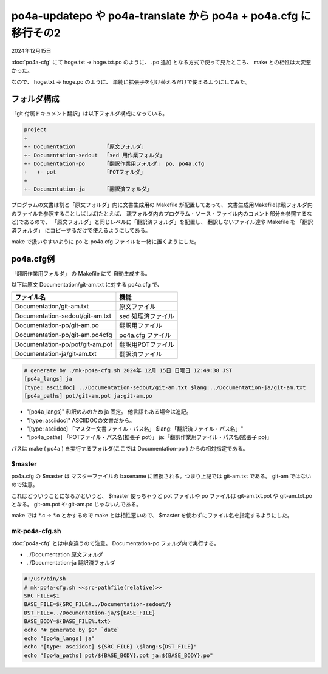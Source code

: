 .. -*- coding: utf-8; mode: rst; -*-

.. index:: po4a; po4a-updatepo; po4a-translate; po4a.cfg

po4a-updatepo や po4a-translate から po4a + po4a.cfg に移行その2
================================================================

2024年12月15日

:doc:`po4a-cfg` にて hoge.txt → hoge.txt.po のように、 .po 追加
となる方式で使って見たところ、 make との相性は大変悪かった。

なので、 hoge.txt → hoge.po のように、
単純に拡張子を付け替えるだけで使えるようにしてみた。

フォルダ構成
------------

「git 付属ドキュメント翻訳」は以下フォルダ構成になっている。

.. code-block::
   
   project
   +
   +- Documentation         「原文フォルダ」
   +- Documentation-sedout  「sed 用作業フォルダ」
   +- Documentation-po      「翻訳作業用フォルダ」 po, po4a.cfg
   +   +- pot               「POTフォルダ」
   +
   +- Documentation-ja      「翻訳済フォルダ」

プログラムの文書は割と「原文フォルダ」内に文書生成用の Makefile が配置してあって、
文書生成用Makefileは親フォルダ内のファイルを参照することしばしば(たとえば、
親フォルダ内のプログラム・ソース・ファイル内のコメント部分を参照するなど)であるので、
「原文フォルダ」と同じレベルに「翻訳済フォルダ」を配置し、 翻訳しないファイル達や
Makefile を 「翻訳済フォルダ」 にコピーするだけで使えるようにしてある。

make で扱いやすいように po と po4a.cfg ファイルを一緒に置くようにした。

po4a.cfg例
----------

「翻訳作業用フォルダ」 の Makefile にて 自動生成する。

以下は原文 Documentation/git-am.txt に対する po4a.cfg で、

=============================== ==================
ファイル名                      機能
=============================== ==================
Documentation/git-am.txt        原文ファイル
Documentation-sedout/git-am.txt sed 処理済ファイル
Documentation-po/git-am.po      翻訳用ファイル
Documentation-po/git-am.po4cfg  po4a.cfg ファイル
Documentation-po/pot/git-am.pot 翻訳用POTファイル
Documentation-ja/git-am.txt     翻訳済ファイル
=============================== ==================

.. code-block::

   # generate by ./mk-po4a-cfg.sh 2024年 12月 15日 日曜日 12:49:38 JST
   [po4a_langs] ja
   [type: asciidoc] ../Documentation-sedout/git-am.txt $lang:../Documentation-ja/git-am.txt
   [po4a_paths] pot/git-am.pot ja:git-am.po

- "[po4a_langs]" 和訳のみのため ja 固定。 他言語もある場合は追記。
- "[type: asciidoc]" ASCIIDOCの文書だから。
- "[type: asciidoc] 「マスター文書ファイル・パス名」 $lang:「翻訳済ファイル・パス名」"
- "[po4a_paths] 「POTファイル・パス名(拡張子 pot)」 ja:「翻訳作業用ファイル・パス名(拡張子 po)」

パスは make ( po4a ) を実行するフォルダ(ここでは Documentation-po ) からの相対指定である。

$master
.......

po4a.cfg の $master は マスターファイルの basename に置換される。つまり上記では git-am.txt である。
git-am ではないので注意。

これはどういうことになるかというと、 $master 使っちゃうと pot ファイルや po ファイルは git-am.txt.pot や git-am.txt.po となる。
git-am.pot や git-am.po じゃないんである。

make では \*.c → \*.o とかするので make とは相性悪いので、 $master を使わずにファイル名を指定するようにした。

mk-po4a-cfg.sh
..............

:doc:`po4a-cfg` とは中身違うので注意。 Documentation-po フォルダ内で実行する。

- ../Documentation 原文フォルダ
- ../Documentation-ja 翻訳済フォルダ
  
.. code-block:: bash

   #!/usr/bin/sh
   # mk-po4a-cfg.sh <<src-pathfile(relative)>>
   SRC_FILE=$1
   BASE_FILE=${SRC_FILE#../Documentation-sedout/}
   DST_FILE=../Documentation-ja/${BASE_FILE}
   BASE_BODY=${BASE_FILE%.txt}
   echo "# generate by $0" `date`
   echo "[po4a_langs] ja"
   echo "[type: asciidoc] ${SRC_FILE} \$lang:${DST_FILE}"
   echo "[po4a_paths] pot/${BASE_BODY}.pot ja:${BASE_BODY}.po"
